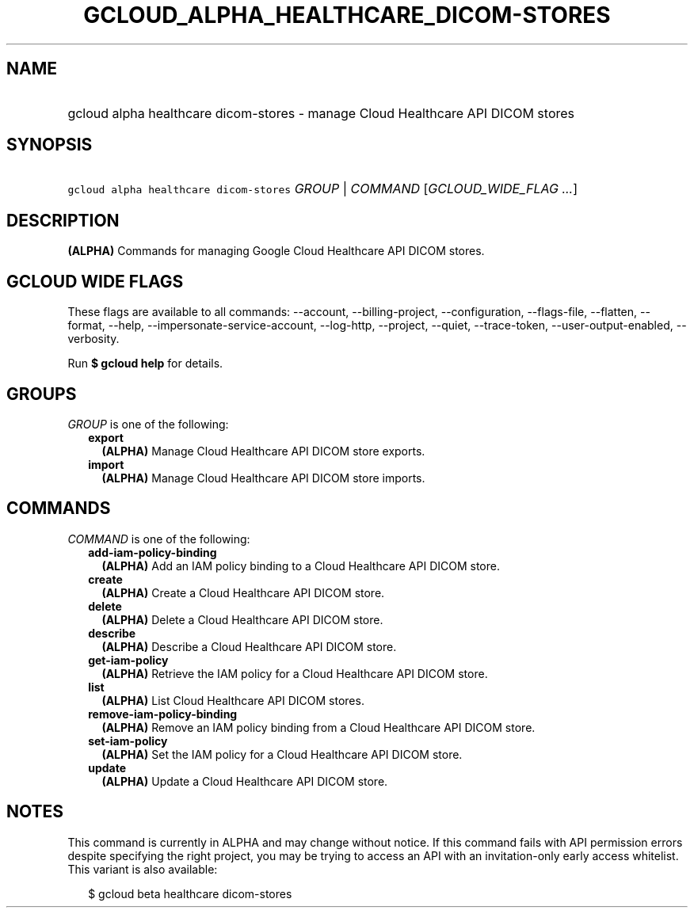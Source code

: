 
.TH "GCLOUD_ALPHA_HEALTHCARE_DICOM\-STORES" 1



.SH "NAME"
.HP
gcloud alpha healthcare dicom\-stores \- manage Cloud Healthcare API DICOM stores



.SH "SYNOPSIS"
.HP
\f5gcloud alpha healthcare dicom\-stores\fR \fIGROUP\fR | \fICOMMAND\fR [\fIGCLOUD_WIDE_FLAG\ ...\fR]



.SH "DESCRIPTION"

\fB(ALPHA)\fR Commands for managing Google Cloud Healthcare API DICOM stores.



.SH "GCLOUD WIDE FLAGS"

These flags are available to all commands: \-\-account, \-\-billing\-project,
\-\-configuration, \-\-flags\-file, \-\-flatten, \-\-format, \-\-help,
\-\-impersonate\-service\-account, \-\-log\-http, \-\-project, \-\-quiet,
\-\-trace\-token, \-\-user\-output\-enabled, \-\-verbosity.

Run \fB$ gcloud help\fR for details.



.SH "GROUPS"

\f5\fIGROUP\fR\fR is one of the following:

.RS 2m
.TP 2m
\fBexport\fR
\fB(ALPHA)\fR Manage Cloud Healthcare API DICOM store exports.

.TP 2m
\fBimport\fR
\fB(ALPHA)\fR Manage Cloud Healthcare API DICOM store imports.


.RE
.sp

.SH "COMMANDS"

\f5\fICOMMAND\fR\fR is one of the following:

.RS 2m
.TP 2m
\fBadd\-iam\-policy\-binding\fR
\fB(ALPHA)\fR Add an IAM policy binding to a Cloud Healthcare API DICOM store.

.TP 2m
\fBcreate\fR
\fB(ALPHA)\fR Create a Cloud Healthcare API DICOM store.

.TP 2m
\fBdelete\fR
\fB(ALPHA)\fR Delete a Cloud Healthcare API DICOM store.

.TP 2m
\fBdescribe\fR
\fB(ALPHA)\fR Describe a Cloud Healthcare API DICOM store.

.TP 2m
\fBget\-iam\-policy\fR
\fB(ALPHA)\fR Retrieve the IAM policy for a Cloud Healthcare API DICOM store.

.TP 2m
\fBlist\fR
\fB(ALPHA)\fR List Cloud Healthcare API DICOM stores.

.TP 2m
\fBremove\-iam\-policy\-binding\fR
\fB(ALPHA)\fR Remove an IAM policy binding from a Cloud Healthcare API DICOM
store.

.TP 2m
\fBset\-iam\-policy\fR
\fB(ALPHA)\fR Set the IAM policy for a Cloud Healthcare API DICOM store.

.TP 2m
\fBupdate\fR
\fB(ALPHA)\fR Update a Cloud Healthcare API DICOM store.


.RE
.sp

.SH "NOTES"

This command is currently in ALPHA and may change without notice. If this
command fails with API permission errors despite specifying the right project,
you may be trying to access an API with an invitation\-only early access
whitelist. This variant is also available:

.RS 2m
$ gcloud beta healthcare dicom\-stores
.RE

